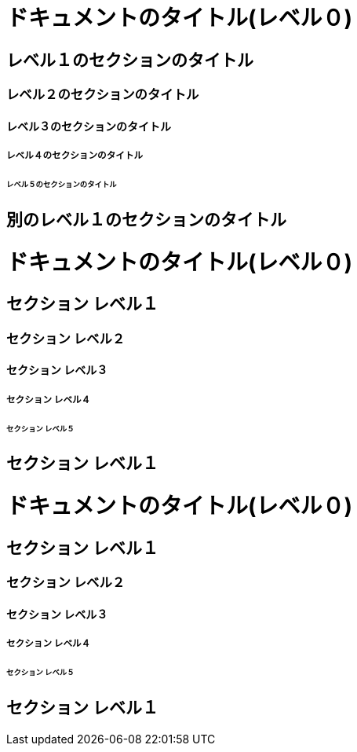 // tag::記事形式[]
= ドキュメントのタイトル(レベル０)

== レベル１のセクションのタイトル

=== レベル２のセクションのタイトル

==== レベル３のセクションのタイトル

===== レベル４のセクションのタイトル

====== レベル５のセクションのタイトル

== 別のレベル１のセクションのタイトル
// end::記事形式[]

// tag::本形式[]
= ドキュメントのタイトル(レベル０)

== セクション レベル１

=== セクション レベル２

==== セクション レベル３

===== セクション レベル４

====== セクション レベル５

== セクション レベル１
// end::本形式[]

// tag::マークダウン形式[]
# ドキュメントのタイトル(レベル０)

## セクション レベル１

### セクション レベル２

#### セクション レベル３

##### セクション レベル４

###### セクション レベル５

## セクション レベル１
// end::マークダウン形式[]

